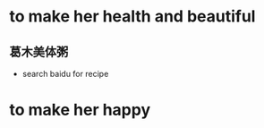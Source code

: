 

* to make her health and beautiful

** 葛木美体粥
   SCHEDULED: <2016-08-02 Tue>
   - search baidu for recipe


* to make her happy
